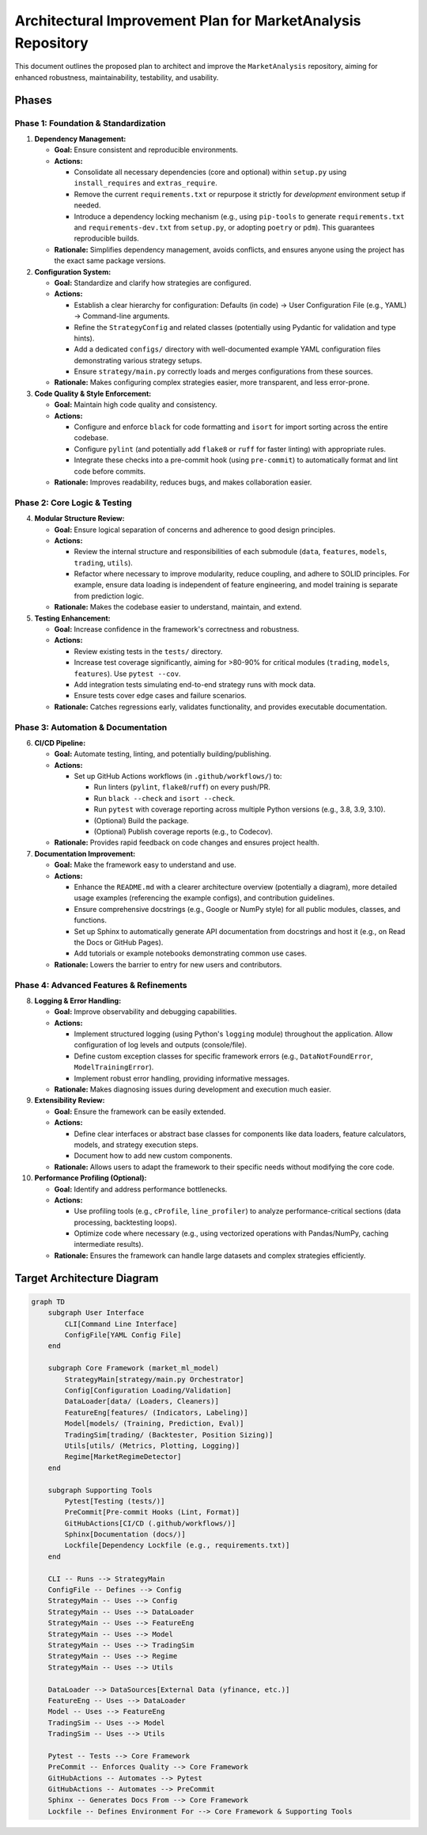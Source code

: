 Architectural Improvement Plan for MarketAnalysis Repository
============================================================

This document outlines the proposed plan to architect and improve the ``MarketAnalysis`` repository, aiming for enhanced robustness, maintainability, testability, and usability.

Phases
------

Phase 1: Foundation & Standardization
~~~~~~~~~~~~~~~~~~~~~~~~~~~~~~~~~~~~~

1. **Dependency Management:**

   * **Goal:** Ensure consistent and reproducible environments.
   * **Actions:**

     * Consolidate all necessary dependencies (core and optional) within ``setup.py`` using ``install_requires`` and ``extras_require``.
     * Remove the current ``requirements.txt`` or repurpose it strictly for *development* environment setup if needed.
     * Introduce a dependency locking mechanism (e.g., using ``pip-tools`` to generate ``requirements.txt`` and ``requirements-dev.txt`` from ``setup.py``, or adopting ``poetry`` or ``pdm``). This guarantees reproducible builds.

   * **Rationale:** Simplifies dependency management, avoids conflicts, and ensures anyone using the project has the exact same package versions.

2. **Configuration System:**

   * **Goal:** Standardize and clarify how strategies are configured.
   * **Actions:**

     * Establish a clear hierarchy for configuration: Defaults (in code) -> User Configuration File (e.g., YAML) -> Command-line arguments.
     * Refine the ``StrategyConfig`` and related classes (potentially using Pydantic for validation and type hints).
     * Add a dedicated ``configs/`` directory with well-documented example YAML configuration files demonstrating various strategy setups.
     * Ensure ``strategy/main.py`` correctly loads and merges configurations from these sources.

   * **Rationale:** Makes configuring complex strategies easier, more transparent, and less error-prone.

3. **Code Quality & Style Enforcement:**

   * **Goal:** Maintain high code quality and consistency.
   * **Actions:**

     * Configure and enforce ``black`` for code formatting and ``isort`` for import sorting across the entire codebase.
     * Configure ``pylint`` (and potentially add ``flake8`` or ``ruff`` for faster linting) with appropriate rules.
     * Integrate these checks into a pre-commit hook (using ``pre-commit``) to automatically format and lint code before commits.

   * **Rationale:** Improves readability, reduces bugs, and makes collaboration easier.

Phase 2: Core Logic & Testing
~~~~~~~~~~~~~~~~~~~~~~~~~~~~~

4. **Modular Structure Review:**

   * **Goal:** Ensure logical separation of concerns and adherence to good design principles.
   * **Actions:**

     * Review the internal structure and responsibilities of each submodule (``data``, ``features``, ``models``, ``trading``, ``utils``).
     * Refactor where necessary to improve modularity, reduce coupling, and adhere to SOLID principles. For example, ensure data loading is independent of feature engineering, and model training is separate from prediction logic.

   * **Rationale:** Makes the codebase easier to understand, maintain, and extend.

5. **Testing Enhancement:**

   * **Goal:** Increase confidence in the framework's correctness and robustness.
   * **Actions:**

     * Review existing tests in the ``tests/`` directory.
     * Increase test coverage significantly, aiming for >80-90% for critical modules (``trading``, ``models``, ``features``). Use ``pytest --cov``.
     * Add integration tests simulating end-to-end strategy runs with mock data.
     * Ensure tests cover edge cases and failure scenarios.

   * **Rationale:** Catches regressions early, validates functionality, and provides executable documentation.

Phase 3: Automation & Documentation
~~~~~~~~~~~~~~~~~~~~~~~~~~~~~~~~~~~

6. **CI/CD Pipeline:**

   * **Goal:** Automate testing, linting, and potentially building/publishing.
   * **Actions:**

     * Set up GitHub Actions workflows (in ``.github/workflows/``) to:

       * Run linters (``pylint``, ``flake8``/``ruff``) on every push/PR.
       * Run ``black --check`` and ``isort --check``.
       * Run ``pytest`` with coverage reporting across multiple Python versions (e.g., 3.8, 3.9, 3.10).
       * (Optional) Build the package.
       * (Optional) Publish coverage reports (e.g., to Codecov).

   * **Rationale:** Provides rapid feedback on code changes and ensures project health.

7. **Documentation Improvement:**

   * **Goal:** Make the framework easy to understand and use.
   * **Actions:**

     * Enhance the ``README.md`` with a clearer architecture overview (potentially a diagram), more detailed usage examples (referencing the example configs), and contribution guidelines.
     * Ensure comprehensive docstrings (e.g., Google or NumPy style) for all public modules, classes, and functions.
     * Set up Sphinx to automatically generate API documentation from docstrings and host it (e.g., on Read the Docs or GitHub Pages).
     * Add tutorials or example notebooks demonstrating common use cases.

   * **Rationale:** Lowers the barrier to entry for new users and contributors.

Phase 4: Advanced Features & Refinements
~~~~~~~~~~~~~~~~~~~~~~~~~~~~~~~~~~~~~~~~

8. **Logging & Error Handling:**

   * **Goal:** Improve observability and debugging capabilities.
   * **Actions:**

     * Implement structured logging (using Python's ``logging`` module) throughout the application. Allow configuration of log levels and outputs (console/file).
     * Define custom exception classes for specific framework errors (e.g., ``DataNotFoundError``, ``ModelTrainingError``).
     * Implement robust error handling, providing informative messages.

   * **Rationale:** Makes diagnosing issues during development and execution much easier.

9. **Extensibility Review:**

   * **Goal:** Ensure the framework can be easily extended.
   * **Actions:**

     * Define clear interfaces or abstract base classes for components like data loaders, feature calculators, models, and strategy execution steps.
     * Document how to add new custom components.

   * **Rationale:** Allows users to adapt the framework to their specific needs without modifying the core code.

10. **Performance Profiling (Optional):**

    * **Goal:** Identify and address performance bottlenecks.
    * **Actions:**

      * Use profiling tools (e.g., ``cProfile``, ``line_profiler``) to analyze performance-critical sections (data processing, backtesting loops).
      * Optimize code where necessary (e.g., using vectorized operations with Pandas/NumPy, caching intermediate results).

    * **Rationale:** Ensures the framework can handle large datasets and complex strategies efficiently.

Target Architecture Diagram
---------------------------

.. code-block:: mermaid

   graph TD
       subgraph User Interface
           CLI[Command Line Interface]
           ConfigFile[YAML Config File]
       end

       subgraph Core Framework (market_ml_model)
           StrategyMain[strategy/main.py Orchestrator]
           Config[Configuration Loading/Validation]
           DataLoader[data/ (Loaders, Cleaners)]
           FeatureEng[features/ (Indicators, Labeling)]
           Model[models/ (Training, Prediction, Eval)]
           TradingSim[trading/ (Backtester, Position Sizing)]
           Utils[utils/ (Metrics, Plotting, Logging)]
           Regime[MarketRegimeDetector]
       end

       subgraph Supporting Tools
           Pytest[Testing (tests/)]
           PreCommit[Pre-commit Hooks (Lint, Format)]
           GitHubActions[CI/CD (.github/workflows/)]
           Sphinx[Documentation (docs/)]
           Lockfile[Dependency Lockfile (e.g., requirements.txt)]
       end

       CLI -- Runs --> StrategyMain
       ConfigFile -- Defines --> Config
       StrategyMain -- Uses --> Config
       StrategyMain -- Uses --> DataLoader
       StrategyMain -- Uses --> FeatureEng
       StrategyMain -- Uses --> Model
       StrategyMain -- Uses --> TradingSim
       StrategyMain -- Uses --> Regime
       StrategyMain -- Uses --> Utils

       DataLoader --> DataSources[External Data (yfinance, etc.)]
       FeatureEng -- Uses --> DataLoader
       Model -- Uses --> FeatureEng
       TradingSim -- Uses --> Model
       TradingSim -- Uses --> Utils

       Pytest -- Tests --> Core Framework
       PreCommit -- Enforces Quality --> Core Framework
       GitHubActions -- Automates --> Pytest
       GitHubActions -- Automates --> PreCommit
       Sphinx -- Generates Docs From --> Core Framework
       Lockfile -- Defines Environment For --> Core Framework & Supporting Tools
